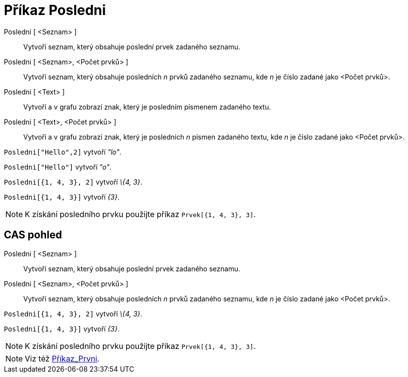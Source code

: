 = Příkaz Posledni
:page-en: commands/Last
ifdef::env-github[:imagesdir: /cs/modules/ROOT/assets/images]

Posledni [ <Seznam> ]::
  Vytvoří seznam, který obsahuje poslední prvek zadaného seznamu.
Posledni [ <Seznam>, <Počet prvků> ]::
  Vytvoří seznam, který obsahuje posledních _n_ prvků zadaného seznamu, kde _n_ je číslo zadané jako <Počet prvků>.
Posledni [ <Text> ]::
  Vytvoří a v grafu zobrazí znak, který je posledním písmenem zadaného textu.
Posledni [ <Text>, <Počet prvků> ]::
  Vytvoří a v grafu zobrazí znak, který je posledních _n_ písmen zadaného textu, kde _n_ je číslo zadané jako <Počet
  prvků>.

[EXAMPLE]
====

`++Posledni["Hello",2]++` vytvoří _"lo"_.

====

[EXAMPLE]
====

`++Posledni["Hello"]++` vytvoří _"o"_.

====

[EXAMPLE]
====

`++Posledni[{1, 4, 3}, 2]++` vytvoří _\{4, 3}_.

====

[EXAMPLE]
====

`++Posledni[{1, 4, 3}]++` vytvoří _\{3}_.

====

[NOTE]
====

K získání posledního prvku použijte příkaz `++Prvek[{1, 4, 3}, 3]++`.

====

== CAS pohled

Posledni [ <Seznam> ]::
  Vytvoří seznam, který obsahuje poslední prvek zadaného seznamu.
Posledni [ <Seznam>, <Počet prvků> ]::
  Vytvoří seznam, který obsahuje posledních _n_ prvků zadaného seznamu, kde _n_ je číslo zadané jako <Počet prvků>.

[EXAMPLE]
====

`++Posledni[{1, 4, 3}, 2]++` vytvoří _\{4, 3}_.

====

[EXAMPLE]
====

`++Posledni[{1, 4, 3}]++` vytvoří _\{3}_.

====

[NOTE]
====

K získání posledního prvku použijte příkaz `++Prvek[{1, 4, 3}, 3]++`.

====

[NOTE]
====

Viz též xref:/commands/Prvni.adoc[Příkaz_Prvni].

====
